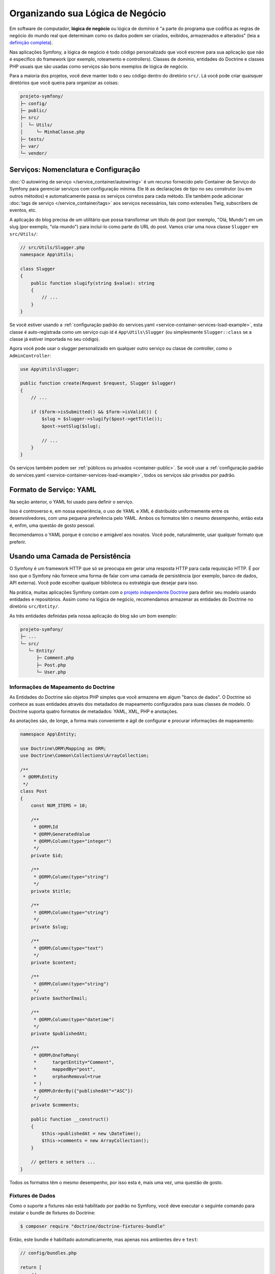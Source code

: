 Organizando sua Lógica de Negócio
=================================

Em software de computador, **lógica de negócio** ou lógica de domínio é "a parte do
programa que codifica as regras de negócio do mundo real que determinam como os dados podem
ser criados, exibidos, armazenados e alterados" (leia a `definição completa`_).

Nas aplicações Symfony, a lógica de negócio é todo código personalizado que você escreve para
sua aplicação que não é específico do framework (por exemplo, roteamento e controllers).
Classes de domínio, entidades do Doctrine e classes PHP usuais que são usadas como
serviços são bons exemplos de lógica de negócio.

Para a maioria dos projetos, você deve manter todo o seu código dentro do diretório ``src/``.
Lá você pode criar quaisquer diretórios que você queira para organizar as coisas:

.. code-block:: text

    projeto-symfony/
    ├─ config/
    ├─ public/
    ├─ src/
    │  └─ Utils/
    │     └─ MinhaClasse.php
    ├─ tests/
    ├─ var/
    └─ vendor/

.. _services-naming-and-format:

Serviços: Nomenclatura e Configuração
-------------------------------------

.. best-practice::

    Use o autowiring para automatizar a configuração dos serviços da aplicação.

:doc:`O autowiring de serviço </service_container/autowiring>` é um recurso fornecido
pelo Container de Serviço do Symfony para gerenciar serviços com configuração mínima. Ele
lê as declarações de tipo no seu construtor (ou em outros métodos) e automaticamente
passa os serviços corretos para cada método. Ele também pode adicionar
:doc:`tags de serviço </service_container/tags>` aos serviços necessários, tais como
extensões Twig, subscribers de eventos, etc.

A aplicação do blog precisa de um utilitário que possa transformar um título de post (por exemplo,
"Olá, Mundo") em um slug (por exemplo, "ola-mundo") para incluí-lo como parte do
URL do post. Vamos criar uma nova classe ``Slugger`` em ``src/Utils/``:

.. code-block:: php

    // src/Utils/Slugger.php
    namespace App\Utils;

    class Slugger
    {
        public function slugify(string $value): string
        {
            // ...
        }
    }

Se você estiver usando a :ref:`configuração padrão do services.yaml <service-container-services-load-example>`,
esta classe é auto-registrada como um serviço cujo id é ``App\Utils\Slugger`` (ou
simplesmente ``Slugger::class`` se a classe já estiver importada no seu código).

.. best-practice::

    O id dos serviços da sua aplicação deve ser igual ao nome da sua classe,
    exceto quando você possui vários serviços configurados para a mesma classe (nesse
    caso, use um id no formato snake case).

Agora você pode usar o slugger personalizado em qualquer outro serviço ou classe de controller,
como o ``AdminController``:

.. code-block:: php

    use App\Utils\Slugger;

    public function create(Request $request, Slugger $slugger)
    {
        // ...

        if ($form->isSubmitted() && $form->isValid()) {
            $slug = $slugger->slugify($post->getTitle());
            $post->setSlug($slug);

            // ...
        }
    }

Os serviços também podem ser :ref:`públicos ou privados <container-public>`. Se você usar a
:ref:`configuração padrão do services.yaml <service-container-services-load-example>`,
todos os serviços são privados por padrão.

.. best-practice::

    Os serviços devem ser ``private`` sempre que possível. Isso impedirá que você
    acesse tais serviços por meio de ``$container->get()``. Em vez disso, você precisará usar
    injeção de dependência.

Formato de Serviço: YAML
------------------------

Na seção anterior, o YAML foi usado para definir o serviço.

.. best-practice::

    Use o formato YAML para definir seus próprios serviços.

Isso é controverso e, em nossa experiência, o uso de YAML e XML é
distribuído uniformemente entre os desenvolvedores, com uma pequena preferência pelo YAML.
Ambos os formatos têm o mesmo desempenho, então esta é, enfim, uma questão de
gosto pessoal.

Recomendamos o YAML porque é conciso e amigável aos novatos. Você pode,
naturalmente, usar qualquer formato que preferir.

Usando uma Camada de Persistência
---------------------------------

O Symfony é um framework HTTP que só se preocupa em gerar uma resposta HTTP
para cada requisição HTTP. É por isso que o Symfony não fornece uma forma de falar com
uma camada de persistência (por exemplo, banco de dados, API externa). Você pode escolher qualquer
biblioteca ou estratégia que desejar para isso.

Na prática, muitas aplicações Symfony contam com o `projeto independente Doctrine`_
para definir seu modelo usando entidades e repositórios.
Assim como na lógica de negócio, recomendamos armazenar as entidades do Doctrine no
diretório ``src/Entity/``.

As três entidades definidas pela nossa aplicação do blog são um bom exemplo:

.. code-block:: text

    projeto-symfony/
    ├─ ...
    └─ src/
       └─ Entity/
          ├─ Comment.php
          ├─ Post.php
          └─ User.php

Informações de Mapeamento do Doctrine
~~~~~~~~~~~~~~~~~~~~~~~~~~~~~~~~~~~~~

As Entidades do Doctrine são objetos PHP simples que você armazena em algum "banco de dados".
O Doctrine só conhece as suas entidades através dos metadados de mapeamento configurados
para suas classes de modelo. O Doctrine suporta quatro formatos de metadados: YAML, XML,
PHP e anotações.

.. best-practice::

    Use anotações para definir as informações de mapeamento das entidades do Doctrine.

As anotações são, de longe, a forma mais conveniente e ágil de configurar e
procurar informações de mapeamento:

.. code-block:: php

    namespace App\Entity;

    use Doctrine\ORM\Mapping as ORM;
    use Doctrine\Common\Collections\ArrayCollection;

    /**
     * @ORM\Entity
     */
    class Post
    {
        const NUM_ITEMS = 10;

        /**
         * @ORM\Id
         * @ORM\GeneratedValue
         * @ORM\Column(type="integer")
         */
        private $id;

        /**
         * @ORM\Column(type="string")
         */
        private $title;

        /**
         * @ORM\Column(type="string")
         */
        private $slug;

        /**
         * @ORM\Column(type="text")
         */
        private $content;

        /**
         * @ORM\Column(type="string")
         */
        private $authorEmail;

        /**
         * @ORM\Column(type="datetime")
         */
        private $publishedAt;

        /**
         * @ORM\OneToMany(
         *      targetEntity="Comment",
         *      mappedBy="post",
         *      orphanRemoval=true
         * )
         * @ORM\OrderBy({"publishedAt"="ASC"})
         */
        private $comments;

        public function __construct()
        {
            $this->publishedAt = new \DateTime();
            $this->comments = new ArrayCollection();
        }

        // getters e setters ...
    }

Todos os formatos têm o mesmo desempenho, por isso esta é, mais uma vez, uma
questão de gosto.

Fixtures de Dados
~~~~~~~~~~~~~~~~~

Como o suporte a fixtures não está habilitado por padrão no Symfony, você deve executar
o seguinte comando para instalar o bundle de fixtures do Doctrine:

.. code-block:: terminal

    $ composer require "doctrine/doctrine-fixtures-bundle"

Então, este bundle é habilitado automaticamente, mas apenas nos ambientes ``dev`` e
``test``:

.. code-block:: php

    // config/bundles.php

    return [
        // ...
        Doctrine\Bundle\FixturesBundle\DoctrineFixturesBundle::class => ['dev' => true, 'test' => true],
    ];

Recomendamos criar apenas *uma* `classe fixture`_ por simplicidade, embora
você possa ter mais se essa classe ficar muito grande.

Supondo que você tenha pelo menos uma classe fixture e que o acesso ao banco de dados
esteja configurado corretamente, você pode carregar suas fixtures executando o seguinte
comando:

.. code-block:: terminal

    $ php bin/console doctrine:fixtures:load

    Careful, database will be purged. Do you want to continue Y/N ? Y
      > purging database
      > loading App\DataFixtures\ORM\LoadFixtures

Padrões de Codificação
----------------------

O código-fonte do Symfony segue os padrões de codificação `PSR-1`_ e `PSR-2`_ que
foram definidos pela comunidade PHP. Você pode aprender mais sobre
:doc:`os Padrões de Codificação do Symfony </contributing/code/standards>` e até mesmo
usar o `PHP-CS-Fixer`_, que é um utilitário de linha de comando que pode corrigir os
padrões de codificação de uma base de código inteira em questão de segundos.

----

Próxima: :doc:`/best_practices/controllers`

.. _`definição completa`: https://en.wikipedia.org/wiki/Business_logic
.. _`projeto independente Doctrine`: http://www.doctrine-project.org/
.. _`classe fixture`: https://symfony.com/doc/current/bundles/DoctrineFixturesBundle/index.html#writing-simple-fixtures
.. _`PSR-1`: http://www.php-fig.org/psr/psr-1/
.. _`PSR-2`: http://www.php-fig.org/psr/psr-2/
.. _`PHP-CS-Fixer`: https://github.com/FriendsOfPHP/PHP-CS-Fixer
